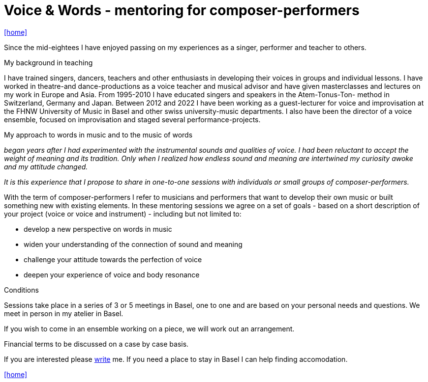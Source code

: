 = Voice & Words - mentoring for composer-performers
:includedir: _includes
:imagesdir: ./images
:icons: font
:toc: left
:toc-title:
:nofooter:
:sectnums:
:figure-caption!:
:sectnums!:

link:/../index.html[icon:home[]] 

Since the mid-eightees I have enjoyed passing on my experiences as a singer, performer and
teacher to others.

.My background in teaching
I have trained singers, dancers, teachers and other enthusiasts in developing their voices in
groups and individual lessons. I have worked in theatre-and dance-productions as a voice
teacher and musical advisor and have given masterclasses and lectures on my work in Europe and Asia. 
From 1995-2010 I have educated singers and speakers in the Atem-Tonus-Ton-
method in Switzerland, Germany and Japan. Between 2012 and 2022 I have been working as a
guest-lecturer for voice and improvisation at the FHNW University of Music in Basel and other
swiss university-music departments. I also have been the director of a voice
ensemble, focused on improvisation and staged several performance-projects.


.My approach to words in music and to the music of words 
_began years after I had experimented with
the instrumental sounds and qualities of voice. I had been reluctant to accept the weight of meaning and
its tradition. Only when I realized how endless sound and meaning are intertwined my curiosity
awoke and my attitude changed._

_It is this experience that I propose to share in one-to-one sessions with individuals or small
groups of composer-performers._


With the term of composer-performers I refer to musicians and performers that want to
develop their own music or built something new with existing elements.
In these mentoring sessions we agree on a set of goals - based on a short description of
your project (voice or voice and instrument) - including but not limited to:

* develop a new perspective on words in music
* widen your understanding of the connection of sound and meaning
* challenge your attitude towards the perfection of voice
* deepen your experience of voice and body resonance


.Conditions
Sessions take place in a series of 3 or 5 meetings in Basel, one to one
and are based on your personal needs and questions.
We meet in person in my atelier in Basel. 

If you wish to come in an ensemble working on a piece, we will work out an arrangement.

Financial terms to be discussed on a case by case basis.

If you are interested please link:/../index.html#contact[write] me.
If you need a place to stay in Basel I can help finding accomodation.

link:/../index.html[icon:home[]] 